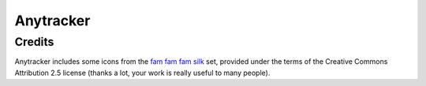 Anytracker
==========

Credits
-------
Anytracker includes some icons from the
`fam fam fam silk <http://www.famfamfam.com/lab/icons/silk/>`_ set,
provided under the terms of the Creative Commons Attribution 2.5
license (thanks a lot, your work is really useful to many people).





